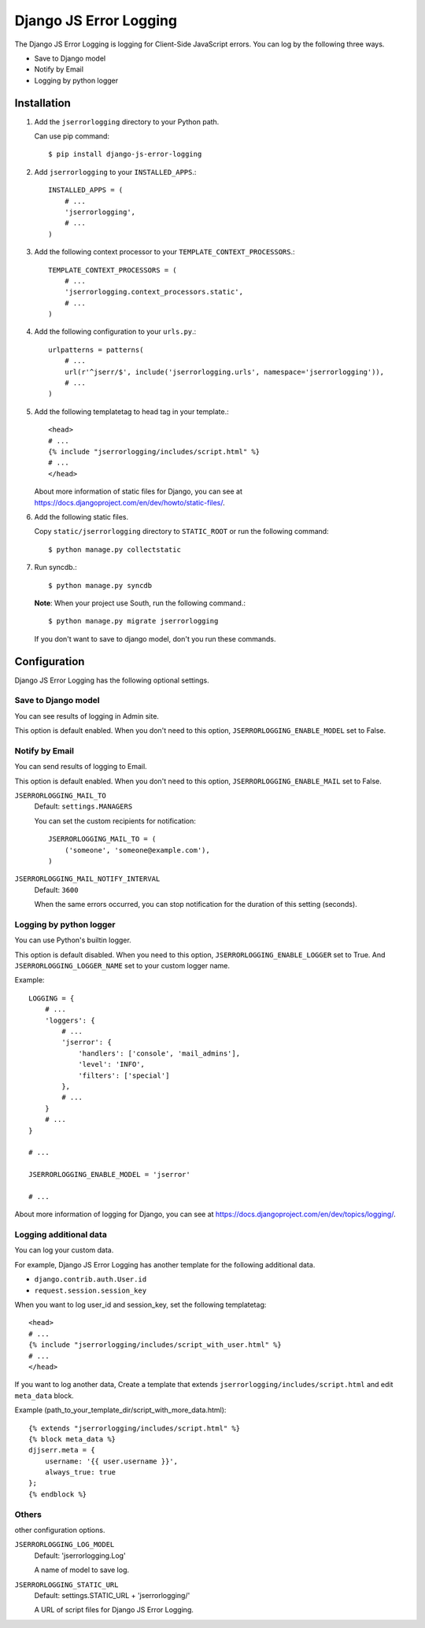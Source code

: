 #######################
Django JS Error Logging
#######################

The Django JS Error Logging is logging for Client-Side JavaScript errors.
You can log by the following three ways.

* Save to Django model
* Notify by Email
* Logging by python logger


Installation
============

#. Add the ``jserrorlogging`` directory to your Python path.

   Can use pip command::

       $ pip install django-js-error-logging

#. Add ``jserrorlogging`` to your ``INSTALLED_APPS``.::

       INSTALLED_APPS = (
           # ...
           'jserrorlogging',
           # ...
       )

#. Add the following context processor to your ``TEMPLATE_CONTEXT_PROCESSORS``.::

       TEMPLATE_CONTEXT_PROCESSORS = (
           # ...
           'jserrorlogging.context_processors.static',
           # ...
       )

#. Add the following configuration to your ``urls.py``.::

       urlpatterns = patterns(
           # ...
           url(r'^jserr/$', include('jserrorlogging.urls', namespace='jserrorlogging')),
           # ...
       )

#. Add the following templatetag to head tag in your template.::

       <head>
       # ...
       {% include "jserrorlogging/includes/script.html" %}
       # ...
       </head>

   About more information of static files for Django,
   you can see at https://docs.djangoproject.com/en/dev/howto/static-files/.

#. Add the following static files.

   Copy ``static/jserrorlogging`` directory to ``STATIC_ROOT`` or run the following command::

       $ python manage.py collectstatic

#. Run syncdb.::

       $ python manage.py syncdb

   **Note**: When your project use South, run the following command.::

       $ python manage.py migrate jserrorlogging

   If you don't want to save to django model, don't you run these commands.


Configuration
=============

Django JS Error Logging has the following optional settings. 

Save to Django model
--------------------

You can see results of logging in Admin site.

This option is default enabled.
When you don't need to this option, ``JSERRORLOGGING_ENABLE_MODEL`` set to False.

Notify by Email
---------------

You can send results of logging to Email.

This option is default enabled.
When you don't need to this option, ``JSERRORLOGGING_ENABLE_MAIL`` set to False.

``JSERRORLOGGING_MAIL_TO``
   Default: ``settings.MANAGERS``

   You can set the custom recipients for notification::

       JSERRORLOGGING_MAIL_TO = (
           ('someone', 'someone@example.com'),
       )

``JSERRORLOGGING_MAIL_NOTIFY_INTERVAL``
   Default: ``3600``

   When the same errors occurred,
   you can stop notification for the duration of this setting (seconds).

Logging by python logger
------------------------

You can use Python's builtin logger.

This option is default disabled. 
When you need to this option, ``JSERRORLOGGING_ENABLE_LOGGER`` set to True.
And ``JSERRORLOGGING_LOGGER_NAME`` set to your custom logger name.

Example::

   LOGGING = {
       # ...
       'loggers': {
           # ...
           'jserror': {
               'handlers': ['console', 'mail_admins'],
               'level': 'INFO',
               'filters': ['special']
           },
           # ...
       }
       # ...
   }

   # ...

   JSERRORLOGGING_ENABLE_MODEL = 'jserror'

   # ...

About more information of logging for Django,
you can see at https://docs.djangoproject.com/en/dev/topics/logging/.

Logging additional data
-----------------------

You can log your custom data.

For example, Django JS Error Logging has another template for the following additional data.

* ``django.contrib.auth.User.id``
* ``request.session.session_key``

When you want to log user_id and session_key, set the following templatetag::

   <head>
   # ...
   {% include "jserrorlogging/includes/script_with_user.html" %}
   # ...
   </head>

If you want to log another data, 
Create a template that extends ``jserrorlogging/includes/script.html`` and 
edit ``meta_data`` block.

Example (path_to_your_template_dir/script_with_more_data.html)::

   {% extends "jserrorlogging/includes/script.html" %}
   {% block meta_data %}
   djjserr.meta = {
       username: '{{ user.username }}',
       always_true: true
   };
   {% endblock %}

Others
------

other configuration options.

``JSERRORLOGGING_LOG_MODEL``
   Default: 'jserrorlogging.Log'
    
   A name of model to save log.

``JSERRORLOGGING_STATIC_URL``
   Default: settings.STATIC_URL + 'jserrorlogging/'
    
   A URL of script files for Django JS Error Logging.
